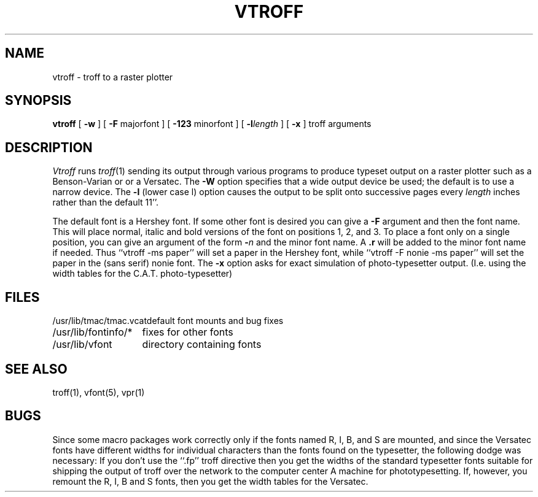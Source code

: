 .\" $Copyright:	$
.\" Copyright (c) 1984, 1985, 1986, 1987, 1988, 1989, 1990 
.\" Sequent Computer Systems, Inc.   All rights reserved.
.\"  
.\" This software is furnished under a license and may be used
.\" only in accordance with the terms of that license and with the
.\" inclusion of the above copyright notice.   This software may not
.\" be provided or otherwise made available to, or used by, any
.\" other person.  No title to or ownership of the software is
.\" hereby transferred.
...
.V= $Header: vtroff.1 1.5 86/05/13 $
.TH VTROFF 1 "\*(V)" "4BSD"
.SH NAME
vtroff \- troff to a raster plotter
.SH SYNOPSIS
.B vtroff
[
.B \-w
] [
\f3\-F\f1 majorfont
] [
\f3\-123\f1 minorfont
] [
\f3\-l\f2length\f1
] [
.B \-x
] troff arguments
.SH DESCRIPTION
.I Vtroff
runs
.IR troff (1)
sending its output through various programs
to produce typeset output on a raster plotter
such as a Benson-Varian or or a Versatec.
The
.B \-W
option specifies that a wide output device be used; the default
is to use a narrow device.
The
.B \-l
(lower case l) option causes the output to be split onto successive pages
every
.I length
inches rather than the default 11''.
.PP
The default font is a Hershey font.  If some other font is desired
you can give a
.B \-F
argument and then the font name.  This will place normal, italic and
bold versions of the font on positions 1, 2, and 3.
To place a font only on a single position, you can give an argument of
the form
.B \-\f2n\f1
and the minor font name.  A \f3.r\f1 will be added to the minor
font name if needed.  Thus ``vtroff \-ms paper'' will set a paper
in the Hershey font, while ``vtroff \-F nonie \-ms paper''
will set the paper in the (sans serif) nonie font.
The 
.B \-x
option asks for exact simulation of photo-typesetter output.
(I.e. using the width tables for the C.A.T. photo-typesetter)
.SH FILES
.ta 2i
/usr/lib/tmac/tmac.vcat	default font mounts and bug fixes
.br
/usr/lib/fontinfo/*	fixes for other fonts
.br
/usr/lib/vfont	directory containing fonts
.SH SEE ALSO
troff(1), vfont(5), vpr(1)
.SH BUGS
Since some macro packages work correctly only if the fonts
named R, I, B, and S are mounted, and since the Versatec fonts
have different widths for individual characters than the fonts
found on the typesetter, the following dodge was necessary:
If you don't use the ``.fp'' troff directive
then you get the widths of the standard typesetter fonts
suitable for shipping the output of
troff over the network to the computer center A machine for phototypesetting.
If, however, you remount the R, I, B and S fonts, then you get
the width tables for the Versatec.
